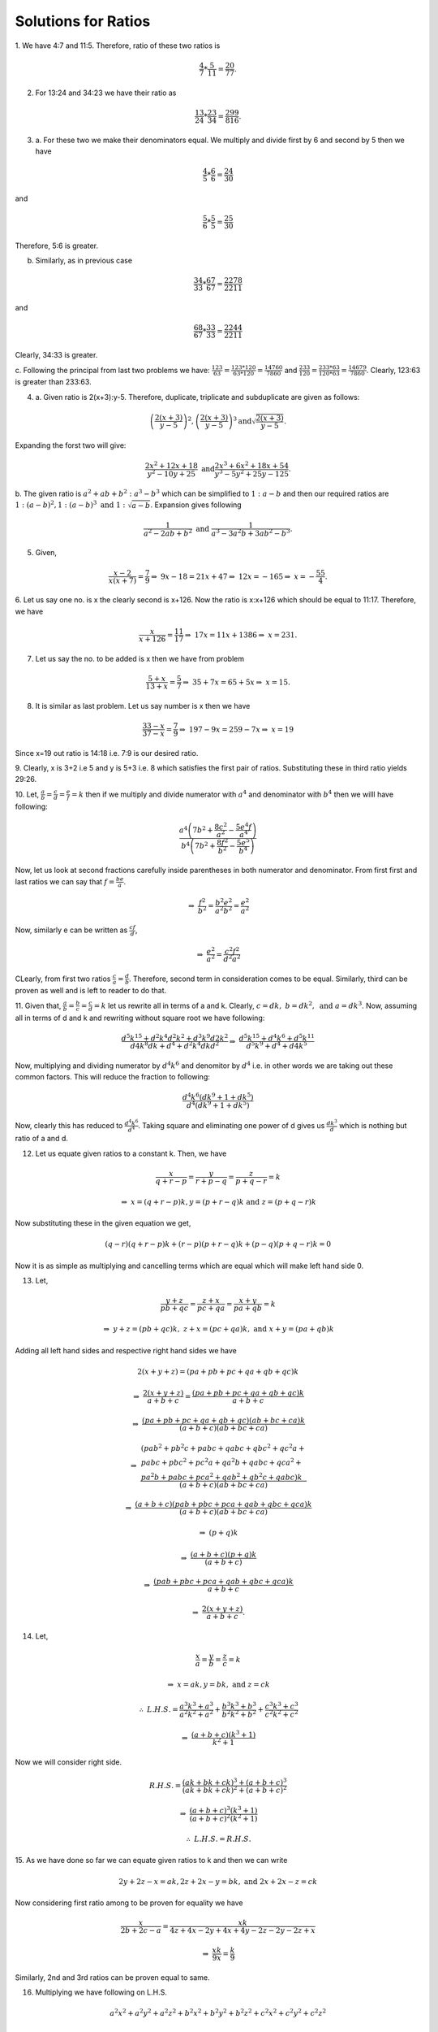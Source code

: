 Solutions for Ratios
********************
1. We have 4:7 and 11:5. Therefore, ratio of these two ratios
is

.. math::
  \frac{4}{7}*\frac{5}{11}=\frac{20}{77}.

2. For 13:24 and 34:23 we have their ratio as

.. math::
  \frac{13}{24}*\frac{23}{34}=\frac{299}{816}.

3. a. For these two we make their denominators equal. We multiply and divide
   first by 6 and second by 5 then we have

.. math::
   \frac{4}{5}*\frac{6}{6} = \frac{24}{30}

and

.. math::
   \frac{5}{6}*\frac{5}{5} = \frac{25}{30}

Therefore, 5:6 is greater.

b. Similarly, as in previous case

.. math::
   \frac{34}{33}*\frac{67}{67} = \frac{2278}{2211}

and

.. math::
   \frac{68}{67}*\frac{33}{33} = \frac{2244}{2211}

Clearly, 34:33 is greater.

c. Following the principal from last two problems we have:
:math:`\frac{123}{63} = \frac{123*120}{63*120} = \frac{14760}{7860}` and
:math:`\frac{233}{120} = \frac{233*63}{120*63} = \frac{14679}{7860}`.
Clearly, 123:63 is greater than 233:63. 

4. a. Given ratio is 2(x+3):y-5. Therefore, duplicate, triplicate and subduplicate
   are given as follows:

.. math::
   \left(\frac{2(x+3)}{y-5}\right)^2, \left(\frac{2(x+3)}{y-5}\right)^3
   \text{and} \sqrt{\frac{2(x+3)}{y-5}}.

Expanding the forst two will give:

.. math::

   \frac{2x^2+12x+18}{y^2-10y+25}~\text{and}\frac{2x^3+6x^2+18x+54}{y^3-5y^2+25y-125}.

b. The given ratio is :math:`a^2+ab+b^2:a^3-b^3` which can be simplified to
:math:`1:a-b` and then our required ratios are
:math:`1:(a-b)^2, 1:(a-b)^3~\text{and}~1:\sqrt{a-b}`. Expansion gives following

.. math::

   \frac{1}{a^2-2ab+b^2}~\text{and}~\frac{1}{a^3-3a^2b+3ab^2-b^3}.

5. Given,

.. math::

   \frac{x-2}{x(x+7)} = \frac{7}{9}
   \Rightarrow~9x-18=21x+47
   \Rightarrow~12x=-165
   \Rightarrow~x=-\frac{55}{4}.

6. Let us say one no. is x the clearly second is x+126. Now the ratio
is x:x+126 which should be equal to 11:17. Therefore, we have

.. math::

   \frac{x}{x+126}=\frac{11}{17}
   \Rightarrow~17x=11x+1386
   \Rightarrow~x=231.

7. Let us say the no. to be added is x then we have from problem

.. math::
   
   \frac{5+x}{13+x}=\frac{5}{7}
   \Rightarrow~35+7x=65+5x
   \Rightarrow~x=15.

8. It is similar as last problem. Let us say number is x then we have

.. math::
   \frac{33-x}{37-x}=\frac{7}{9}
   \Rightarrow~197-9x=259-7x
   \Rightarrow~x=19

Since x=19 out ratio is 14:18 i.e. 7:9 is our desired
ratio.

9. Clearly, x is 3+2 i.e 5 and y is 5+3 i.e. 8 which satisfies the first pair
of ratios. Substituting these in third ratio yields 29:26.

10. Let, :math:`\frac{a}{b}=\frac{c}{d}=\frac{e}{f}=k` then if we multiply and
divide numerator with :math:`a^4` and denominator with :math:`b^4` then we
willl have following:

.. math::
   \frac{a^4\left(7b^2+\frac{8c^2}{a^2}-\frac{5e^4f}{a^4}\right)}{b^4\left(7b^2+\frac{8f^2}{b^2}-\frac{5e^5}{b^4}\right)}

Now, let us look at second fractions carefully inside parentheses in both
numerator and denominator. From first first and last ratios we can say that
:math:`f=\frac{be}{a}`.

.. math::
   \Rightarrow~\frac{f^2}{b^2}=\frac{b^2e^2}{a^2b^2}=\frac{e^2}{a^2}

Now, similarly e can be written as :math:`\frac{cf}{d}`,

.. math::
   \Rightarrow~\frac{e^2}{a^2} = \frac{c^2f^2}{d^2a^2}

CLearly, from first two ratios :math:`\frac{c}{a}=\frac{d}{b}`. Therefore,
second term in consideration comes to be equal. Similarly, third can be proven
as well and is left to reader to do that.

11. Given that, :math:`\frac{a}{b}=\frac{b}{c}=\frac{c}{d}=k` let us rewrite
all in terms of a and k. Clearly, :math:`c=dk,~b=dk^2,~\text{and}~a=dk^3`. Now,
assuming all in terms of d and k and rewriting without square root we have
following:

.. math::
   \frac{d^5k^{15}+d^2k^4d^2k^2+d^3k^9d2k^2}{d4k^8dk+d^4+d^2k^4dkd^2}
   \Rightarrow~\frac{d^5k^{15}+d^4k^6+d^5k^{11}}{d^5k^9+d^4+d4k^5}

Now, multiplying and dividing numerator by :math:`d^4k^6` and denomitor by
:math:`d^4` i.e. in other words we are taking out these common factors. This
will reduce the fraction to following:

.. math::
   \frac{d^4k^6(dk^9+1+dk^5)}{d^4(dk^9+1+dk^5)}

Now, clearly this has reduced to :math:`\frac{d^4k^6}{d^4}`.  Taking square and
eliminating one power of d gives us :math:`\frac{dk^3}{d}` which is nothing but
ratio of a and d.

12. Let us equate given ratios to a constant k. Then, we have

.. math::
   \frac{x}{q+r-p}=\frac{y}{r+p-q}=\frac{z}{p+q-r}=k

   \Rightarrow~x=(q + r - p)k, y = (p + r - q)k~\text{and}~z = (p + q - r)k 

Now substituting these in the given equation we get,

.. math::
   (q - r)(q + r - p)k + (r - p)(p + r - q)k + (p - q)(p + q - r)k = 0 

Now it is as simple as multiplying and cancelling terms which are equal which
will make left hand side 0.

13. Let,

.. math::
   \frac{y+z}{pb+qc}=\frac{z+x}{pc+qa}=\frac{x+y}{pa+qb}=k

.. math::
   \Rightarrow~y+z=(pb+qc)k,~z+x=(pc+qa)k,~\text{and}~x+y=(pa+qb)k

Adding all left hand sides and respective right hand sides we have

.. math::
   2(x+y+z) = (pa+pb+pc+qa+qb+qc)k

.. math::   
   \Rightarrow~\frac{2(x+y+z)}{a+b+c} = \frac{(pa+pb+pc+qa+qb+qc)k}{a+b+c}

.. math::
   \Rightarrow~\frac{(pa+pb+pc+qa+qb+qc)(ab+bc+ca)k}{(a+b+c)(ab+bc+ca)}

.. math::
   \Rightarrow~\frac{\begin{array}{l}(pa b^2+p b^2 c+pabc+qabc+qb c^2+q c^2 a+\\ pabc+pb c^2+p c^2 a+q a^2 b+qabc+qc a^2+\\ p a^2 b+pabc+pc a^2+qa b^2+q b^2 c+qabc)k\end{array}}{(a + b + c)(ab + bc + ca)}

.. math::
   \Rightarrow~\frac{(a+b+c)(pab+pbc+pca+qab+qbc+qca)k}{(a+b+c)(ab+bc+ca)}

.. math::
   \Rightarrow~(p+q)k

.. math::
   \Rightarrow~\frac{(a+b+c)(p+q)k}{(a+b+c)}

.. math::
   \Rightarrow~\frac{(pab+pbc+pca+qab+qbc+qca)k}{a+b+c}

.. math::
   \Rightarrow~\frac{2(x+y+z)}{a+b+c}.

14. Let,

.. math::
   \frac{x}{a}=\frac{y}{b}=\frac{z}{c}=k

.. math::
   \Rightarrow~x=ak, y=bk,~\text{and}~z=ck

.. math::
   \therefore~L.H.S.=\frac{a^3k^3+a^3}{a^2k^2+a^2}+\frac{b^3k^3+b^3}{b^2k^2+b^2}+\frac{c^3k^3+c^3}{c^2k^2+c^2}

.. math::
   \Rightarrow~\frac{(a+b+c)(k^3+1)}{k^2+1}

Now we will consider right side.

.. math::
   R.H.S. = \frac{(ak+bk+ck)^3+(a+b+c)^3}{(ak+bk+ck)^2+(a+b+c)^2}

.. math::
   \Rightarrow~\frac{(a+b+c)^3(k^3+1)}{(a+b+c)^2(k^2+1)}

.. math::
   \therefore~L.H.S.=R.H.S.

15. As we have done so far we can equate given ratios to k and then we can
write

.. math::
   2y+2z-x=ak,2z+2x-y=bk,~\text{and}~2x+2x-z=ck

Now considering first ratio among to be proven for equality we have

.. math::
   \frac{x}{2b+2c-a} = \frac{xk}{4z+4x-2y+4x+4y-2z-2y-2z+x}

.. math::
   \Rightarrow~\frac{xk}{9x}=\frac{k}{9}

Similarly, 2nd and 3rd ratios can be proven equal to same.

16. Multiplying we have following on L.H.S.

.. math::
   a^2x^2+a^2y^2+a^2z^2+b^2x^2+b^2y^2+b^2z^2+c^2x^2+c^2y^2+c^2z^2

Squaring we have following,

.. math::
   a^2x^2+b^2y^2+c^2z^2+2abxy+2bcyz+2cazx

Now, subtracting R.H.S from L.H.S we have following

.. math::
   a^2y^2+b^2x^2-2abxy+a^2z^2+c^2x^2-2cazx+b^2z^2+c^2y^2-2bcyz=0

.. math::
   (ay-bx)^2+(za-cx)^2+(bz-cy)^2=0

Now since squares are not negative hence all there expressions in parentheses
must be zero.

.. math::
   \therefore~ay=cx,~za=cx,~\text{and}~bz=cy

.. math::
   \therefore~\frac{x}{a}=\frac{y}{b},~\frac{x}{a}=\frac{c}{z},~\text{and}~\frac{z}{c}=\frac{y}{b}

Hence, the required result is proven.

17. Clearly,

.. math::
   \left(\frac{2a}{a+b}\right)\left(\frac{2b}{b+c}\right)\left(\frac{2c}{c+a}\right)=
   \left(\frac{2b}{a+b}\right)\left(\frac{2c}{b+c}\right)\left(\frac{2a}{c+a}\right)=

.. math::
   \frac{8abc}{(a+b)(b+c)(c+a)}=\frac{8abc}{(a+b)(b+c)(c+a)}

18. We can rewrite given ratios as:

.. math::
   my+nz-lx=\frac{k}{l}\\
   nz+lx-my=\frac{k}{m}\\
   lx+my-nz=\frac{k}{n}

Pairing two at a time gives us:

.. math::
   x=\frac{k}{2l}\left(\frac{1}{m}+\frac{1}{n}\right)\\
   y=\frac{k}{2m}\left(\frac{1}{l}+\frac{1}{n}\right)\\
   z=\frac{k}{2n}\left(\frac{1}{m}+\frac{1}{l}\right)

Now let us compute the first of the ratios which are to be proven equal.

.. math::
   \frac{y+z-x}{l} = \frac{k}{2l}\left\{\frac{1}{lm}+\frac{1}{mn}+\frac{1}{ln}+\frac{1}{mn}-\frac{1}{lm}-\frac{1}{ln}\right\}

.. math::
   \Rightarrow~\frac{y+z-x}{l} =\frac{k}{lmn}

Similarly, others can be also proven equal.
    
19. Applying the formula for eliminant we can write it as:

.. math::
   a(bc-a^2)+c(ab-c^2)+b(ca-b^2)=0

.. math::
   \Rightarrow~a^3+b^3+c^3-3abc=0.

20. As shown in previous problem the eliminant is:

.. math::
   ah^2+bg^2+ch^2-3abc=0


